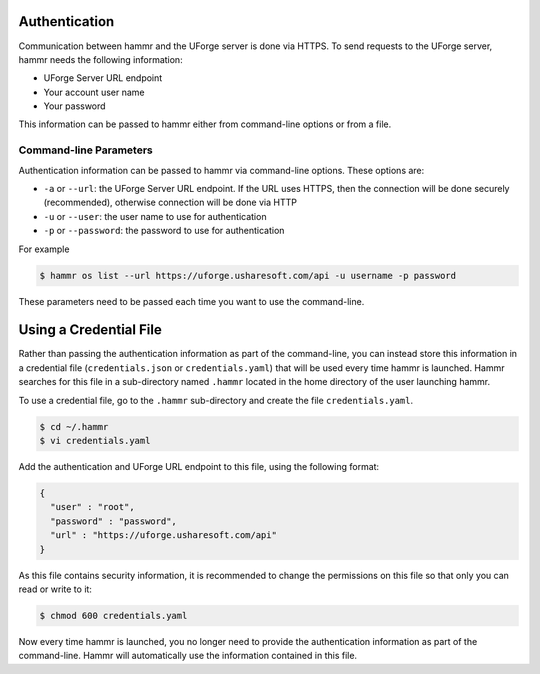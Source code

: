 .. Copyright (c) 2007-2016 UShareSoft, All rights reserved

.. _authentication-methods:

Authentication
==============

Communication between hammr and the UForge server is done via HTTPS. To send requests to the UForge server, hammr needs the following information:

* UForge Server URL endpoint
* Your account user name
* Your password

This information can be passed to hammr either from command-line options or from a file.

Command-line Parameters
-----------------------

Authentication information can be passed to hammr via command-line options.  These options are:

* ``-a`` or ``--url``: the UForge Server URL endpoint.  If the URL uses HTTPS, then the connection will be done securely (recommended), otherwise connection will be done via HTTP
* ``-u`` or ``--user``: the user name to use for authentication
* ``-p`` or ``--password``: the password to use for authentication

For example

.. code-block:: shell

	$ hammr os list --url https://uforge.usharesoft.com/api -u username -p password

These parameters need to be passed each time you want to use the command-line.

Using a Credential File
=======================

Rather than passing the authentication information as part of the command-line, you can instead store this information in a credential file (``credentials.json`` or ``credentials.yaml``) that will be used every time hammr is launched.  Hammr searches for this file in a sub-directory named ``.hammr`` located in the home directory of the user launching hammr.

To use a credential file, go to the ``.hammr`` sub-directory and create the file ``credentials.yaml``.

.. code-block:: shell

	$ cd ~/.hammr
	$ vi credentials.yaml

Add the authentication and UForge URL endpoint to this file, using the following format:

.. code-block:: json

	{
	  "user" : "root",
	  "password" : "password",
	  "url" : "https://uforge.usharesoft.com/api"
	}

As this file contains security information, it is recommended to change the permissions on this file so that only you can read or write to it:

.. code-block:: shell

	$ chmod 600 credentials.yaml

Now every time hammr is launched, you no longer need to provide the authentication information as part of the command-line.  Hammr will automatically use the information contained in this file.
